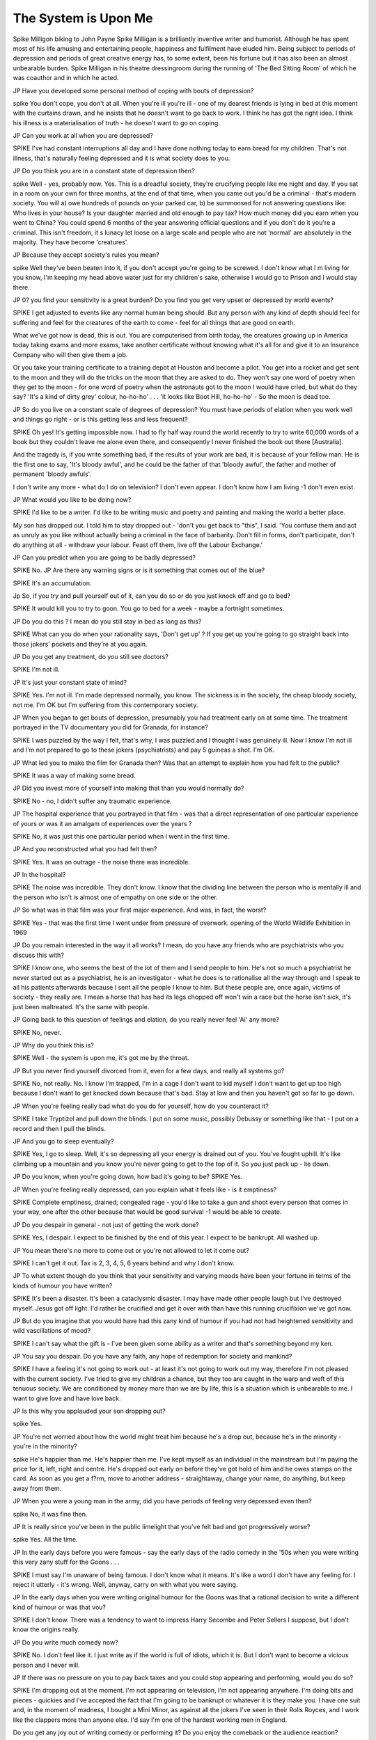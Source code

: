 The System is Upon Me
=======================

Spike Milligon biking to John Payne
Spike Milligan is a brilliantly inventive writer and humorist. Although he has
spent most of his life amusing and entertaining people, happiness and
fulfilment have eluded him. Being subject to periods of depression and periods
of great creative energy has, to some extent, been his fortune but it has also
been an almost unbearable burden.
Spike Milligan in his theatre dressingroom during the running of 'The Bed
Sitting Room' of which he was coauthor and in which he acted.

JP
Have you developed some personal method of coping
with bouts of depression?

spike
You don't cope, you don't at all. When you're ill
you're ill - one of my dearest friends is lying in bed at
this moment with the curtains drawn, and he insists
that he doesn't want to go back to work. I think he has
got the right idea. I think his illness is a materialisation
of truth - he doesn't want to go on coping.

JP
Can you work at all when you are depressed?

SPIKE
I've had constant interruptions all day and I have
done nothing today to earn bread for my children.
That's not illness, that's naturally feeling depressed
and it is what society does to you.

JP
Do you think you are in a constant state of depression
then?

spike
Well - yes, probably now. Yes. This is a dreadful
society, they're crucifying people like me night and
day. If you sat in a room on your own for three
months, at the end of that time, when you came out
you'd be a criminal - that's modern society. You will
a) owe hundreds of pounds on your parked car, b) be
summonsed for not answering questions like: Who
lives in your house? Is your daughter married and old
enough to pay tax? How much money did you earn
when you went to China? You could spend 6 months
of the year answering official questions and if you
don't do it you're a criminal. This isn't freedom, it s
lunacy let loose on a large scale and people who are
not 'normal' are absolutely in the majority. They have
become 'creatures'.

JP
Because they accept society's rules you mean?

spike
Well they've been beaten into it, if you don't accept
you're going to be screwed. I don't know what I m
living for you know, I'm keeping my head above water
just for my children's sake, otherwise I would go to
Prison and I would stay there.

JP
0? you find your sensitivity is a great burden? Do you
find you get very upset or depressed by world events?

SPIKE
I get adjusted to events like any normal human being
should. But any person with any kind of depth should
feel for suffering and feel for the creatures of the earth
to come - feel for all things that are good on earth.

What we've got now is dead, this is out. You are
computerised from birth today, the creatures growing
up in America today taking exams and more exams,
take another certificate without knowing what it's all
for and give it to an Insurance Company who will then
give them a job.

Or you take your training certificate to a training
depot at Houston and become a pilot. You get into a
rocket and get sent to the moon and they will do the
tricks on the moon that they are asked to do. They
won't say one word of poetry when they get to the
moon - for one word of poetry when the astronauts
got to the moon I would have cried, but what do they
say? 'It's a kind of dirty grey' colour, ho-ho-ho' . . .
'it looks like Boot Hill, ho-ho-ho' - So the moon is
dead too.

JP
So do you live on a constant scale of degrees of
depression? You must have periods of elation when
you work well and things go right - or is this getting
less and less frequent?

SPIKE
Oh yes! It's getting impossible now. I had to fly half
way round the world recently to try to write 60,000
words of a book but they couldn't leave me alone even
there, and consequently I never finished the book out
there [Australia].

And the tragedy is, if you write something bad, if
the results of your work are bad, it is because of your
fellow man. He is the first one to say, 'It's bloody
awful', and he could be the father of that 'bloody
awful', the father and mother of permanent 'bloody
awfuls'.

I don't write any more - what do I do on television?
I don't even appear. I don't know how I am living -1
don't even exist.

JP
What would you like to be doing now?

SPIKE
I'd like to be a writer. I'd like to be writing music and
poetry and painting and making the world a better
place.

My son has dropped out. I told him to stay dropped
out - 'don't you get back to "this", I said. 'You
confuse them and act as unruly as you like without
actually being a criminal in the face of barbarity.
Don't fill in forms, don't participate, don't do anything at all - withdraw your labour. Feast off them,
live off the Labour Exchange.'

JP
Can you predict when you are going to be badly
depressed?

SPIKE
No.
JP
Are there any warning signs or is it something that
comes out of the blue?

SPIKE
It's an accumulation.

Jp
So, if you try and pull yourself out of it, can you do so
or do you just knock off and go to bed?

SPIKE
It would kill you to try to goon. You go to bed for a
week - maybe a fortnight sometimes.

JP
Do you do this ? I mean do you still stay in bed as long
as this?

SPIKE
What can you do when your rationality says, 'Don't
get up' ? If you get up you're going to go straight back
into those jokers' pockets and they're at you again.

JP
Do you get any treatment, do you still see doctors?

SPIKE
I'm not ill.

JP
It's just your constant state of mind?

SPIKE
Yes. I'm not ill. I'm made depressed normally, you
know. The sickness is in the society, the cheap bloody
society, not me. I'm OK but I'm suffering from this
contemporary society.

JP
When you began to get bouts of depression, presumably you had treatment early on at some time. The
treatment portrayed in the TV documentary you did
for Granada, for instance?

SPIKE
I was puzzled by the way I felt, that's why, I was
puzzled and I thought I was genuinely ill. Now I know
I'm not ill and I'm not prepared to go to these jokers
(psychiatrists) and pay 5 guineas a shot. I'm OK.

JP
What led you to make the film for Granada then? Was
that an attempt to explain how you had felt to the
public?

SPIKE
It was a way of making some bread.

JP
Did you invest more of yourself into making that than
you would normally do?

SPIKE
No - no, I didn't suffer any traumatic experience.

JP
The hospital experience that you portrayed in that
film - was that a direct representation of one particular experience of yours or was it an amalgam of
experiences over the years ?

SPIKE
No, it was just this one particular period when I went
in the first time.

JP
And you reconstructed what you had felt then?

SPIKE
Yes. It was an outrage - the noise there was incredible.

JP
In the hospital?

SPIKE
The noise was incredible. They don't know. I know
that the dividing line between the person who is
mentally ill and the person who isn't is almost one of
empathy on one side or the other.

JP
So what was in that film was your first major experience. And was, in fact, the worst?

SPIKE
Yes - that was the first time I went under from pressure of overwork.
opening of the World Wildlife Exhibition in 1969

JP
Do you remain interested in the way it all works? I
mean, do you have any friends who are psychiatrists
who you discuss this with?

SPIKE
I know one, who seems the best of the lot of them and
I send people to him. He's not so much a psychiatrist
he never started out as a psychiatrist, he is an investigator - what he does is to rationalise all the way
through and I speak to all his patients afterwards
because I sent all the people I know to him. But these
people are, once again, victims of society - they really
are. I mean a horse that has had its legs chopped off
won't win a race but the horse isn't sick, it's just been
maltreated. It's the same with people.

JP
Going back to this question of feelings and elation,
do you really never feel 'Ai' any more?

SPIKE
No, never.

JP
Why do you think this is?

SPIKE
Well - the system is upon me, it's got me by the
throat.

JP
But you never find yourself divorced from it, even for
a few days, and really all systems go?

SPIKE
No, not really. No. I know I'm trapped, I'm in a cage
I don't want to kid myself I don't want to get up too
high because I don't want to get knocked down
because that's bad. Stay at low and then you haven't
got so far to go down.

JP
When you're feeling really bad what do you do for
yourself, how do you counteract it?

SPIKE
I take Tryptizol and pull down the blinds. I put on
some music, possibly Debussy or something like
that - I put on a record and then I pull the blinds.

JP
And you go to sleep eventually?

SPIKE
Yes, I go to sleep. Well, it's so depressing all your
energy is drained out of you. You've fought uphill.
It's like climbing up a mountain and you know you're
never going to get to the top of it. So you just pack up
- lie down.

JP
Do you know, when you're going down, how bad it's
going to be?
SPIKE
Yes.

JP
When you're feeling really depressed, can you explain
what it feels like - is it emptiness?

SPIKE
Complete emptiness, drained; congealed rage - you'd
like to take a gun and shoot every person that comes
in your way, one after the other because that would be
good survival -1 would be able to create.

JP
Do you despair in general - not just of getting the
work done?

SPIKE
Yes, I despair. I expect to be finished by the end of
this year. I expect to be bankrupt. All washed up.

JP
You mean there's no more to come out or you're not
allowed to let it come out?

SPIKE
I can't get it out. Tax is 2, 3, 4, 5, 6 years behind and
why I don't know.

JP
To what extent though do you think that your
sensitivity and varying moods have been your fortune
in terms of the kinds of humour you have written?

SPIKE
It's been a disaster. It's been a cataclysmic disaster. I
may have made other people laugh but I've destroyed
myself. Jesus got off light. I'd rather be crucified and
get it over with than have this running crucifixion
we've got now.

JP
But do you imagine that you would have had this
zany kind of humour if you had not had heightened
sensitivity and wild vascillations of mood?

SPIKE
I can't say what the gift is - I've been given some
ability as a writer and that's something beyond my
ken.

JP
You say you despair. Do you have any faith, any hope
of redemption for society and mankind?

SPIKE
I have a feeling it's not going to work out - at least it's
not going to work out my way, therefore I'm not
pleased with the current society. I've tried to give my
children a chance, but they too are caught in the warp
and weft of this tenuous society. We are conditioned
by money more than we are by life, this is a situation
which is unbearable to me. I want to give love and
have love back.

JP
Is this why you applauded your son dropping out?

spike
Yes.

JP
You're not worried about how the world might treat
him because he's a drop out, because he's in the
minority - you're in the minority?

spike
He's happier than me. He's happier than me. I've
kept myself as an individual in the mainstream but
I'm paying the price for it, left, right and centre. He's
dropped out early on before they've got hold of him
and he owes stamps on the card. As soon as you get a
f?rm, move to another address - straightaway, change
your name, do anything, but keep away from them.

JP
When you were a young man in the army, did you
have periods of feeling very depressed even then?

spike
No, it was fine then.

JP
It is really since you've been in the public limelight
that you've felt bad and got progressively worse?

spike
Yes. All the time.

JP
In the early days before you were famous - say the
early days of the radio comedy in the '50s when you
were writing this very zany stuff for the Goons . . .

SPIKE
I must say I'm unaware of being famous. I don't know
what it means. It's like a word I don't have any feeling
for. I reject it utterly - it's wrong. Well, anyway,
carry on with what you were saying.

JP
In the early days when you were writing original
humour for the Goons was that a rational decision to
write a different kind of humour or was that vou?

SPIKE
I don't know. There was a tendency to want to
impress Harry Secombe and Peter Sellers I suppose,
but I don't know the origins really.

JP
Do you write much comedy now?

SPIKE
No. I don't feel like it. I just write as if the world is
full of idiots, which it is. But I don't want to become
a vicious person and I never will.

JP
If there was no pressure on you to pay back taxes and
you could stop appearing and performing, would you
do so?

SPIKE
I'm dropping out at the moment. I'm not appearing
on television, I'm not appearing anywhere. I'm doing
bits and pieces - quickies and I've accepted the fact
that I'm going to be bankrupt or whatever it is they
make you. I have one suit and, in the moment of
madness, I bought a Mini Minor, as against all the
jokers I've seen in their Rolls Royces, and I work like
the clappers more than anyone else. I'd say I'm one of
the hardest working men in England.

Do you get any joy out of writing comedy or performing it? Do you enjoy the comeback or the audience
reaction?

SPIKE
I don't know, I haven't any ego. I've tried to get rid
of my ego. What makes people have stage fright is
their ego - that they'll never live up to the image of
themselves. I just believe in myself.
